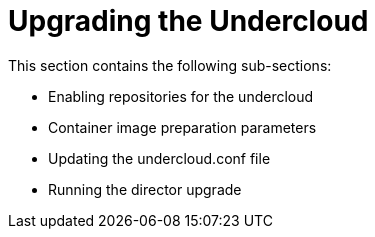= Upgrading the Undercloud

This section contains the following sub-sections:

- Enabling repositories for the undercloud
- Container image preparation parameters
- Updating the undercloud.conf file
- Running the director upgrade
